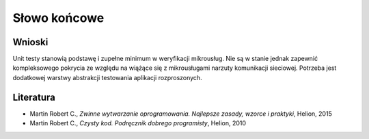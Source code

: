 ================================================================================
Słowo końcowe
================================================================================

Wnioski
--------------------------------------------------------------------------------

Unit testy stanowią podstawę i zupełne minimum w weryfikacji mikrousług.
Nie są w stanie jednak zapewnić kompleksowego pokrycia ze względu na wiążące 
się z mikrousługami narzuty komunikacji sieciowej. Potrzeba jest dodatkowej 
warstwy abstrakcji testowania aplikacji rozproszonych.

Literatura
--------------------------------------------------------------------------------

* Martin Robert C., *Zwinne wytwarzanie oprogramowania. Najlepsze zasady, wzorce i praktyki*, Helion, 2015
* Martin Robert C., *Czysty kod. Podręcznik dobrego programisty*, Helion, 2010
